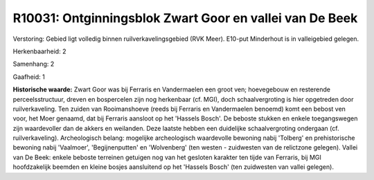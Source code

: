 R10031: Ontginningsblok Zwart Goor en vallei van De Beek
========================================================

Verstoring:
Gebied ligt volledig binnen ruilverkavelingsgebied (RVK Meer).
E10-put Minderhout is in valleigebied gelegen.

Herkenbaarheid: 2

Samenhang: 2

Gaafheid: 1

**Historische waarde:**
Zwart Goor was bij Ferraris en Vandermaelen een groot ven;
hoevegebouw en resterende perceelsstructuur, dreven en bospercelen zijn
nog herkenbaar (cf. MGI), doch schaalvergroting is hier opgetreden door
ruilverkaveling. Ten zuiden van Rooimanshoeve (reeds bij Ferraris en
Vandermaelen benoemd) komt een bebost ven voor, het Moer genaamd, dat
bij Ferraris aansloot op het 'Hassels Bosch'. De beboste stukken en
enkele toegangswegen zijn waardevoller dan de akkers en weilanden. Deze
laatste hebben een duidelijke schaalvergroting ondergaan (cf.
ruilverkaveling). Archeologisch belang: mogelijke archeologisch
waardevolle bewoning nabij 'Tolberg' en prehistorische bewoning nabij
'Vaalmoer', 'Begijnenputten' en 'Wolvenberg' (ten westen - zuidwesten
van de relictzone gelegen). Vallei van De Beek: enkele beboste terreinen
getuigen nog van het gesloten karakter ten tijde van Ferraris, bij MGI
hoofdzakelijk beemden en kleine bosjes aansluitend op het 'Hassels
Bosch' (ten zuidwesten van vallei gelegen).



